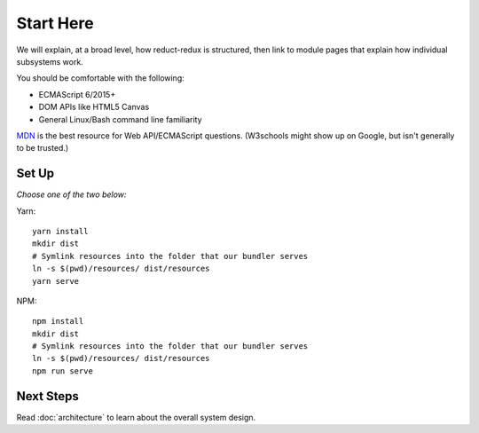 ==========
Start Here
==========

We will explain, at a broad level, how reduct-redux is structured,
then link to module pages that explain how individual subsystems
work.

You should be comfortable with the following:

- ECMAScript 6/2015+
- DOM APIs like HTML5 Canvas
- General Linux/Bash command line familiarity

MDN_ is the best resource for Web API/ECMAScript questions. (W3schools
might show up on Google, but isn't generally to be trusted.)

Set Up
======

*Choose one of the two below:*

Yarn::

  yarn install
  mkdir dist
  # Symlink resources into the folder that our bundler serves
  ln -s $(pwd)/resources/ dist/resources
  yarn serve

NPM::

  npm install
  mkdir dist
  # Symlink resources into the folder that our bundler serves
  ln -s $(pwd)/resources/ dist/resources
  npm run serve


Next Steps
==========

Read :doc:`architecture` to learn about the overall system design.

.. _MDN: https://developer.mozilla.org/en-US/docs/Web
